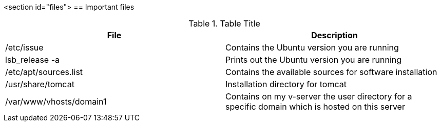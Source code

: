 <section id="files">
== Important files

.Table Title
|===
|File |Description


|/etc/issue
| Contains the Ubuntu version you are running


|lsb_release -a
| Prints out the Ubuntu version you are running


|/etc/apt/sources.list
| Contains the available sources for software installation



|/usr/share/tomcat
|Installation directory for tomcat


|/var/www/vhosts/domain1
| Contains on my v-server the user directory for a specific
domain which is hosted on this server



|===
